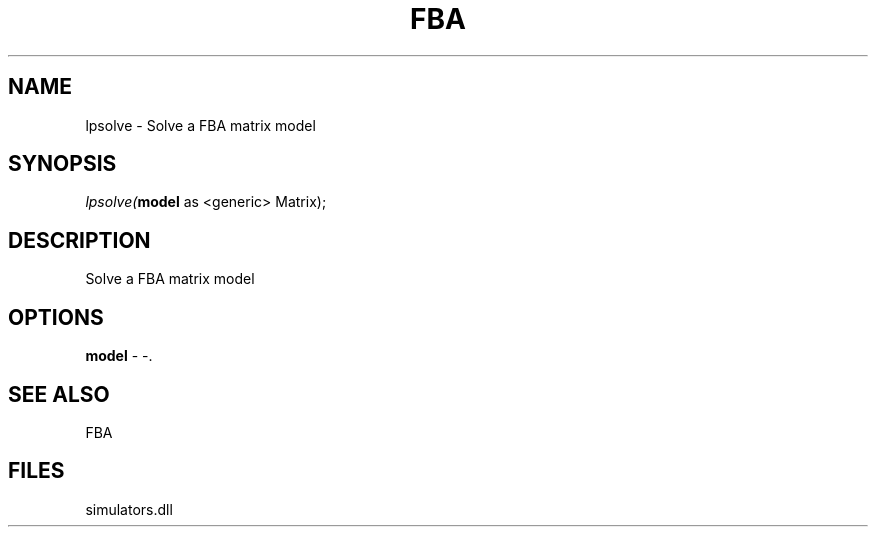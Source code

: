 .\" man page create by R# package system.
.TH FBA 1 2000-Jan "lpsolve" "lpsolve"
.SH NAME
lpsolve \- Solve a FBA matrix model
.SH SYNOPSIS
\fIlpsolve(\fBmodel\fR as <generic> Matrix);\fR
.SH DESCRIPTION
.PP
Solve a FBA matrix model
.PP
.SH OPTIONS
.PP
\fBmodel\fB \fR\- -. 
.PP
.SH SEE ALSO
FBA
.SH FILES
.PP
simulators.dll
.PP
